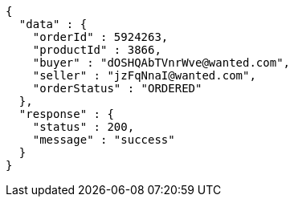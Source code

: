 [source,json,options="nowrap"]
----
{
  "data" : {
    "orderId" : 5924263,
    "productId" : 3866,
    "buyer" : "dOSHQAbTVnrWve@wanted.com",
    "seller" : "jzFqNnaI@wanted.com",
    "orderStatus" : "ORDERED"
  },
  "response" : {
    "status" : 200,
    "message" : "success"
  }
}
----